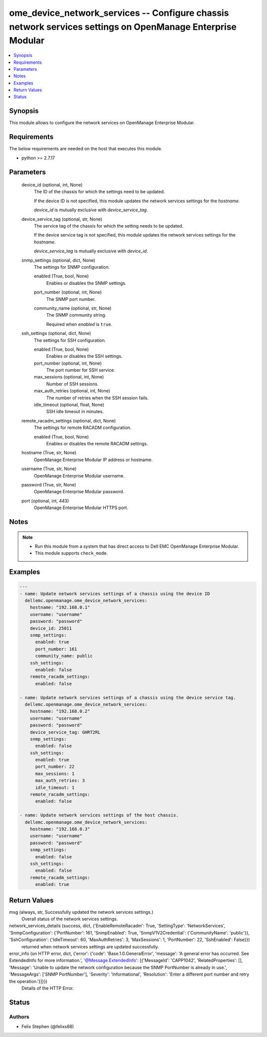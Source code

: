 .. _ome_device_network_services_module:


ome_device_network_services -- Configure chassis network services settings on OpenManage Enterprise Modular
===========================================================================================================

.. contents::
   :local:
   :depth: 1


Synopsis
--------

This module allows to configure the network services on OpenManage Enterprise Modular.



Requirements
------------
The below requirements are needed on the host that executes this module.

- python >= 2.7.17



Parameters
----------

  device_id (optional, int, None)
    The ID of the chassis for which the settings need to be updated.

    If the device ID is not specified, this module updates the network services settings for the *hostname*.

    *device_id* is mutually exclusive with *device_service_tag*.


  device_service_tag (optional, str, None)
    The service tag of the chassis for which the setting needs to be updated.

    If the device service tag is not specified, this module updates the network services settings for the *hostname*.

    *device_service_tag* is mutually exclusive with *device_id*.


  snmp_settings (optional, dict, None)
    The settings for SNMP configuration.


    enabled (True, bool, None)
      Enables or disables the SNMP settings.


    port_number (optional, int, None)
      The SNMP port number.


    community_name (optional, str, None)
      The SNMP community string.

      Required when *enabled* is ``true``.



  ssh_settings (optional, dict, None)
    The settings for SSH configuration.


    enabled (True, bool, None)
      Enables or disables the SSH settings.


    port_number (optional, int, None)
      The port number for SSH service.


    max_sessions (optional, int, None)
      Number of SSH sessions.


    max_auth_retries (optional, int, None)
      The number of retries when the SSH session fails.


    idle_timeout (optional, float, None)
      SSH idle timeout in minutes.



  remote_racadm_settings (optional, dict, None)
    The settings for remote RACADM configuration.


    enabled (True, bool, None)
      Enables or disables the remote RACADM settings.



  hostname (True, str, None)
    OpenManage Enterprise Modular IP address or hostname.


  username (True, str, None)
    OpenManage Enterprise Modular username.


  password (True, str, None)
    OpenManage Enterprise Modular password.


  port (optional, int, 443)
    OpenManage Enterprise Modular HTTPS port.





Notes
-----

.. note::
   - Run this module from a system that has direct access to Dell EMC OpenManage Enterprise Modular.
   - This module supports ``check_mode``.




Examples
--------

.. code-block:: yaml+jinja

    
    ---
    - name: Update network services settings of a chassis using the device ID
      dellemc.openmanage.ome_device_network_services:
        hostname: "192.168.0.1"
        username: "username"
        password: "password"
        device_id: 25011
        snmp_settings:
          enabled: true
          port_number: 161
          community_name: public
        ssh_settings:
          enabled: false
        remote_racadm_settings:
          enabled: false

    - name: Update network services settings of a chassis using the device service tag.
      dellemc.openmanage.ome_device_network_services:
        hostname: "192.168.0.2"
        username: "username"
        password: "password"
        device_service_tag: GHRT2RL
        snmp_settings:
          enabled: false
        ssh_settings:
          enabled: true
          port_number: 22
          max_sessions: 1
          max_auth_retries: 3
          idle_timeout: 1
        remote_racadm_settings:
          enabled: false

    - name: Update network services settings of the host chassis.
      dellemc.openmanage.ome_device_network_services:
        hostname: "192.168.0.3"
        username: "username"
        password: "password"
        snmp_settings:
          enabled: false
        ssh_settings:
          enabled: false
        remote_racadm_settings:
          enabled: true



Return Values
-------------

msg (always, str, Successfully updated the network services settings.)
  Overall status of the network services settings.


network_services_details (success, dict, {'EnableRemoteRacadm': True, 'SettingType': 'NetworkServices', 'SnmpConfiguration': {'PortNumber': 161, 'SnmpEnabled': True, 'SnmpV1V2Credential': {'CommunityName': 'public'}}, 'SshConfiguration': {'IdleTimeout': 60, 'MaxAuthRetries': 3, 'MaxSessions': 1, 'PortNumber': 22, 'SshEnabled': False}})
  returned when network services settings are updated successfully.


error_info (on HTTP error, dict, {'error': {'code': 'Base.1.0.GeneralError', 'message': 'A general error has occurred. See ExtendedInfo for more information.', '@Message.ExtendedInfo': [{'MessageId': 'CAPP1042', 'RelatedProperties': [], 'Message': 'Unable to update the network configuration because the SNMP PortNumber is already in use.', 'MessageArgs': ['SNMP PortNumber'], 'Severity': 'Informational', 'Resolution': 'Enter a different port number and retry the operation.'}]}})
  Details of the HTTP Error.





Status
------





Authors
~~~~~~~

- Felix Stephen (@felixs88)

